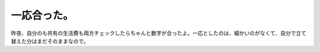 一応合った。
============

昨夜、自分のも共有の生活費も両方チェックしたらちゃんと数字が合ったよ。一応としたのは、細かいのがなくて、自分で立て替えた分はまだそのままなので。






.. author:: default
.. categories:: life
.. tags::
.. comments::
